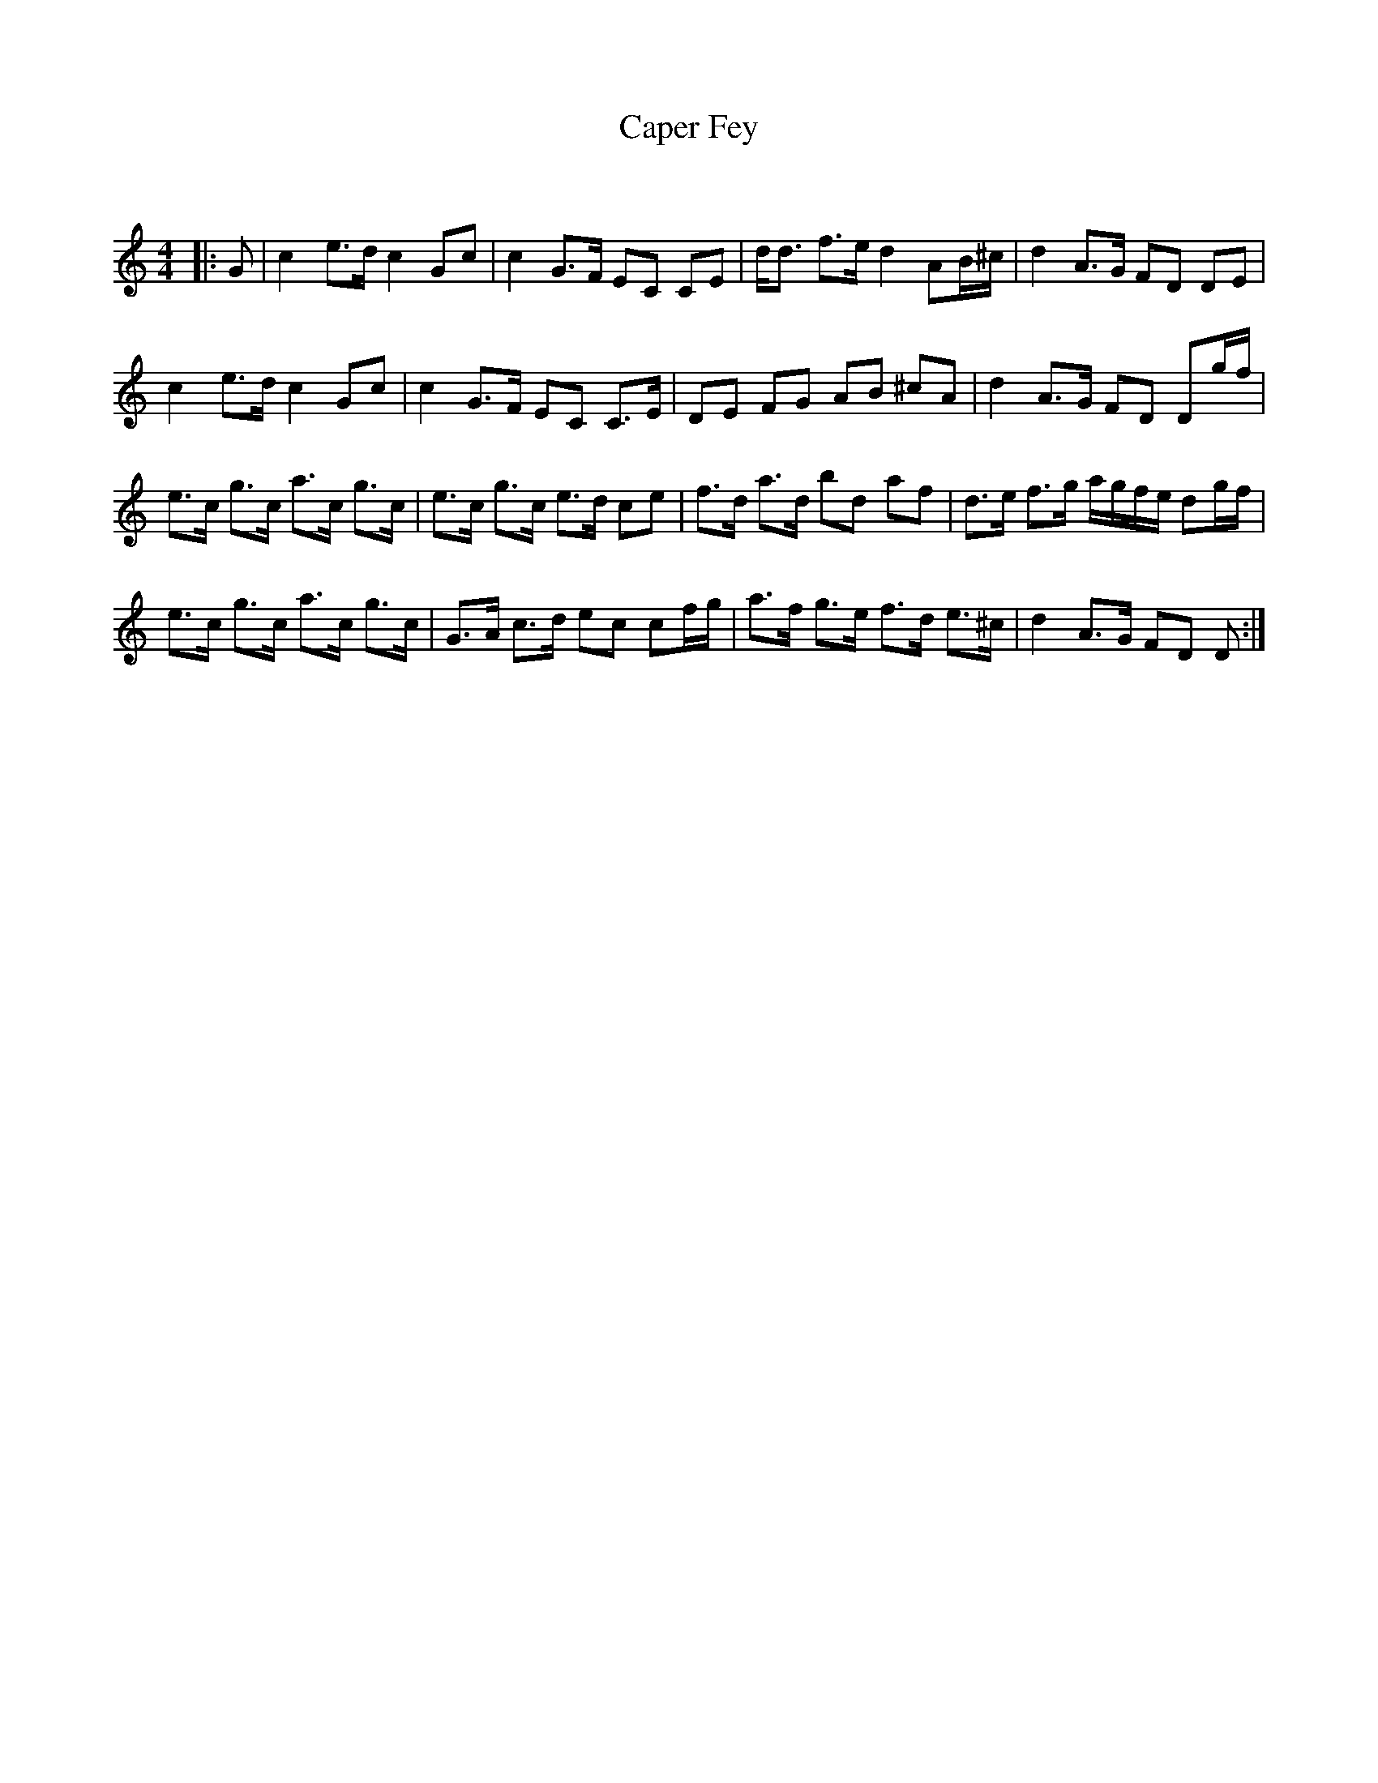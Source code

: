 X:1
T: Caper Fey
C:
R:Strathspey
Q: 128
K:C
M:4/4
L:1/16
|:G2|c4 e3d c4 G2c2|c4 G3F E2C2 C2E2|dd3 f3e d4 A2B^c|d4 A3G F2D2 D2E2|
c4 e3d c4 G2c2|c4 G3F E2C2 C3E|D2E2 F2G2 A2B2 ^c2A2|d4 A3G F2D2 D2gf|
e3c g3c a3c g3c|e3c g3c e3d c2e2|f3d a3d b2d2 a2f2|d3e f3g agfe d2gf|
e3c g3c a3c g3c|G3A c3d e2c2 c2fg|a3f g3e f3d e3^c|d4 A3G F2D2 D2:|
